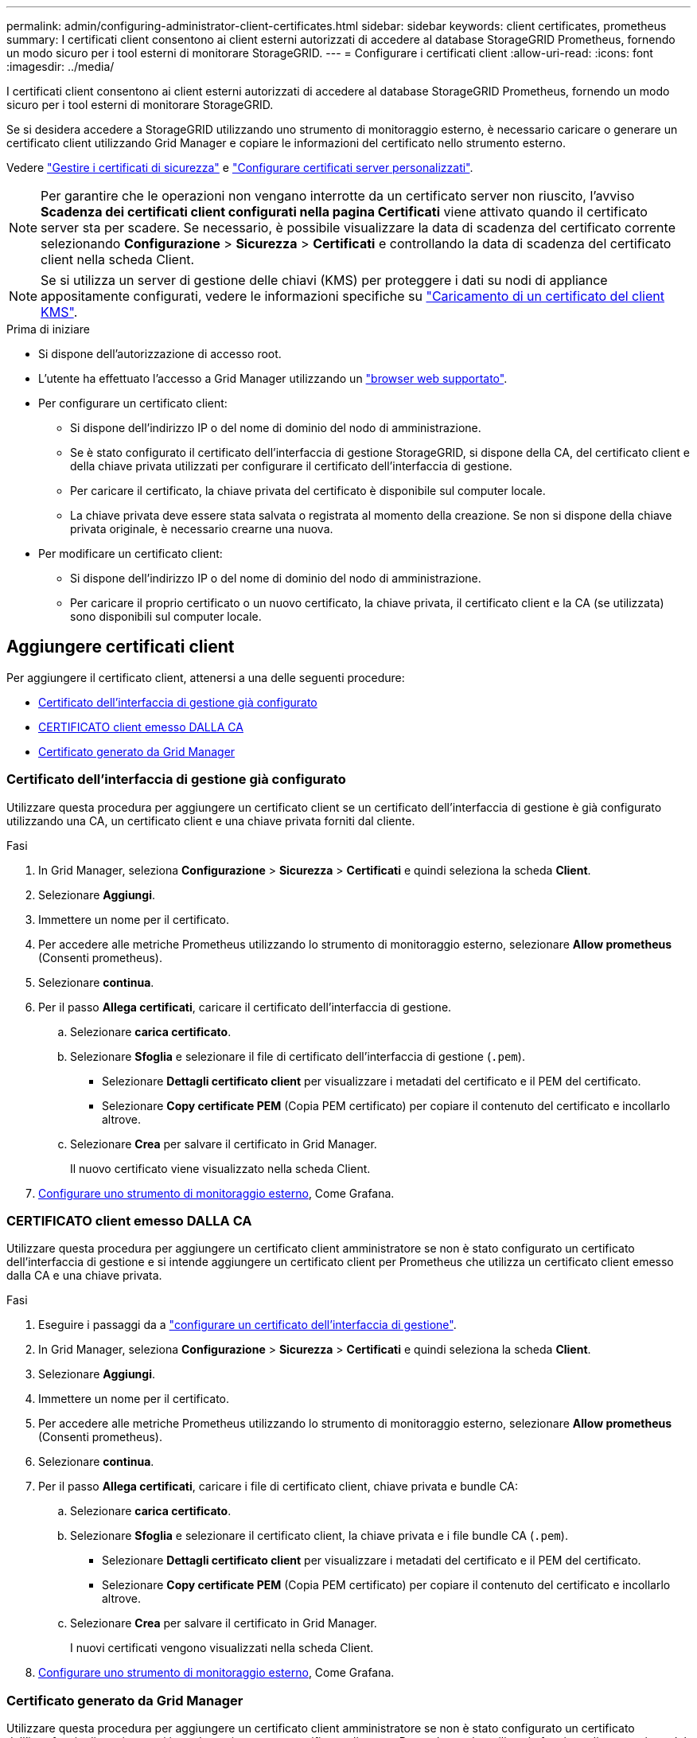 ---
permalink: admin/configuring-administrator-client-certificates.html 
sidebar: sidebar 
keywords: client certificates, prometheus 
summary: I certificati client consentono ai client esterni autorizzati di accedere al database StorageGRID Prometheus, fornendo un modo sicuro per i tool esterni di monitorare StorageGRID. 
---
= Configurare i certificati client
:allow-uri-read: 
:icons: font
:imagesdir: ../media/


[role="lead"]
I certificati client consentono ai client esterni autorizzati di accedere al database StorageGRID Prometheus, fornendo un modo sicuro per i tool esterni di monitorare StorageGRID.

Se si desidera accedere a StorageGRID utilizzando uno strumento di monitoraggio esterno, è necessario caricare o generare un certificato client utilizzando Grid Manager e copiare le informazioni del certificato nello strumento esterno.

Vedere link:using-storagegrid-security-certificates.html["Gestire i certificati di sicurezza"] e link:configuring-custom-server-certificate-for-grid-manager-tenant-manager.html["Configurare certificati server personalizzati"].


NOTE: Per garantire che le operazioni non vengano interrotte da un certificato server non riuscito, l'avviso *Scadenza dei certificati client configurati nella pagina Certificati* viene attivato quando il certificato server sta per scadere.  Se necessario, è possibile visualizzare la data di scadenza del certificato corrente selezionando *Configurazione* > *Sicurezza* > *Certificati* e controllando la data di scadenza del certificato client nella scheda Client.


NOTE: Se si utilizza un server di gestione delle chiavi (KMS) per proteggere i dati su nodi di appliance appositamente configurati, vedere le informazioni specifiche su link:kms-adding.html["Caricamento di un certificato del client KMS"].

.Prima di iniziare
* Si dispone dell'autorizzazione di accesso root.
* L'utente ha effettuato l'accesso a Grid Manager utilizzando un link:../admin/web-browser-requirements.html["browser web supportato"].
* Per configurare un certificato client:
+
** Si dispone dell'indirizzo IP o del nome di dominio del nodo di amministrazione.
** Se è stato configurato il certificato dell'interfaccia di gestione StorageGRID, si dispone della CA, del certificato client e della chiave privata utilizzati per configurare il certificato dell'interfaccia di gestione.
** Per caricare il certificato, la chiave privata del certificato è disponibile sul computer locale.
** La chiave privata deve essere stata salvata o registrata al momento della creazione. Se non si dispone della chiave privata originale, è necessario crearne una nuova.


* Per modificare un certificato client:
+
** Si dispone dell'indirizzo IP o del nome di dominio del nodo di amministrazione.
** Per caricare il proprio certificato o un nuovo certificato, la chiave privata, il certificato client e la CA (se utilizzata) sono disponibili sul computer locale.






== Aggiungere certificati client

Per aggiungere il certificato client, attenersi a una delle seguenti procedure:

* <<Certificato dell'interfaccia di gestione già configurato>>
* <<CERTIFICATO client emesso DALLA CA>>
* <<Certificato generato da Grid Manager>>




=== Certificato dell'interfaccia di gestione già configurato

Utilizzare questa procedura per aggiungere un certificato client se un certificato dell'interfaccia di gestione è già configurato utilizzando una CA, un certificato client e una chiave privata forniti dal cliente.

.Fasi
. In Grid Manager, seleziona *Configurazione* > *Sicurezza* > *Certificati* e quindi seleziona la scheda *Client*.
. Selezionare *Aggiungi*.
. Immettere un nome per il certificato.
. Per accedere alle metriche Prometheus utilizzando lo strumento di monitoraggio esterno, selezionare *Allow prometheus* (Consenti prometheus).
. Selezionare *continua*.
. Per il passo *Allega certificati*, caricare il certificato dell'interfaccia di gestione.
+
.. Selezionare *carica certificato*.
.. Selezionare *Sfoglia* e selezionare il file di certificato dell'interfaccia di gestione (`.pem`).
+
*** Selezionare *Dettagli certificato client* per visualizzare i metadati del certificato e il PEM del certificato.
*** Selezionare *Copy certificate PEM* (Copia PEM certificato) per copiare il contenuto del certificato e incollarlo altrove.


.. Selezionare *Crea* per salvare il certificato in Grid Manager.
+
Il nuovo certificato viene visualizzato nella scheda Client.



. <<configure-external-monitoring-tool,Configurare uno strumento di monitoraggio esterno>>, Come Grafana.




=== CERTIFICATO client emesso DALLA CA

Utilizzare questa procedura per aggiungere un certificato client amministratore se non è stato configurato un certificato dell'interfaccia di gestione e si intende aggiungere un certificato client per Prometheus che utilizza un certificato client emesso dalla CA e una chiave privata.

.Fasi
. Eseguire i passaggi da a link:configuring-custom-server-certificate-for-grid-manager-tenant-manager.html["configurare un certificato dell'interfaccia di gestione"].
. In Grid Manager, seleziona *Configurazione* > *Sicurezza* > *Certificati* e quindi seleziona la scheda *Client*.
. Selezionare *Aggiungi*.
. Immettere un nome per il certificato.
. Per accedere alle metriche Prometheus utilizzando lo strumento di monitoraggio esterno, selezionare *Allow prometheus* (Consenti prometheus).
. Selezionare *continua*.
. Per il passo *Allega certificati*, caricare i file di certificato client, chiave privata e bundle CA:
+
.. Selezionare *carica certificato*.
.. Selezionare *Sfoglia* e selezionare il certificato client, la chiave privata e i file bundle CA (`.pem`).
+
*** Selezionare *Dettagli certificato client* per visualizzare i metadati del certificato e il PEM del certificato.
*** Selezionare *Copy certificate PEM* (Copia PEM certificato) per copiare il contenuto del certificato e incollarlo altrove.


.. Selezionare *Crea* per salvare il certificato in Grid Manager.
+
I nuovi certificati vengono visualizzati nella scheda Client.



. <<configure-external-monitoring-tool,Configurare uno strumento di monitoraggio esterno>>, Come Grafana.




=== Certificato generato da Grid Manager

Utilizzare questa procedura per aggiungere un certificato client amministratore se non è stato configurato un certificato dell'interfaccia di gestione e si intende aggiungere un certificato client per Prometheus che utilizza la funzione di generazione del certificato in Grid Manager.

.Fasi
. In Grid Manager, seleziona *Configurazione* > *Sicurezza* > *Certificati* e quindi seleziona la scheda *Client*.
. Selezionare *Aggiungi*.
. Immettere un nome per il certificato.
. Per accedere alle metriche Prometheus utilizzando lo strumento di monitoraggio esterno, selezionare *Allow prometheus* (Consenti prometheus).
. Selezionare *continua*.
. Per il passo *Allega certificati*, selezionare *genera certificato*.
. Specificare le informazioni del certificato:
+
** *Oggetto* (opzionale): Nome distinto (DN) o oggetto X.509 del proprietario del certificato.
** *Giorni validi*: Il numero di giorni in cui il certificato generato è valido, a partire dal momento in cui viene generato.
** *Add key usage Extensions* (Aggiungi estensioni utilizzo chiave): Se selezionata (impostazione predefinita e consigliata), l'utilizzo della chiave e le estensioni estese dell'utilizzo della chiave vengono aggiunte al certificato generato.
+
Queste estensioni definiscono lo scopo della chiave contenuta nel certificato.

+

NOTE: Lasciare questa casella di controllo selezionata a meno che non si verifichino problemi di connessione con client meno recenti quando i certificati includono queste estensioni.



. Selezionare *generate*.
. [[client_cert_details]] selezionare *Dettagli certificato client* per visualizzare i metadati del certificato e il PEM del certificato.
+

TIP: Non sarà possibile visualizzare la chiave privata del certificato dopo aver chiuso la finestra di dialogo. Copiare o scaricare la chiave in un luogo sicuro.

+
** Selezionare *Copy certificate PEM* (Copia PEM certificato) per copiare il contenuto del certificato e incollarlo altrove.
** Selezionare *Download certificate* (Scarica certificato) per salvare il file del certificato.
+
Specificare il nome del file del certificato e la posizione di download. Salvare il file con l'estensione `.pem`.

+
Ad esempio: `storagegrid_certificate.pem`

** Selezionare *Copy private key* (Copia chiave privata) per copiare la chiave privata del certificato e incollarla altrove.
** Selezionare *Download private key* (Scarica chiave privata) per salvare la chiave privata come file.
+
Specificare il nome del file della chiave privata e la posizione di download.



. Selezionare *Crea* per salvare il certificato in Grid Manager.
+
Il nuovo certificato viene visualizzato nella scheda Client.

. In Grid Manager, seleziona *Configurazione* > *Sicurezza* > *Certificati* e quindi seleziona la scheda *Globale*.
. Selezionare *certificato interfaccia di gestione*.
. Selezionare *Usa certificato personalizzato*.
. Caricare i file certificate.pem e private_key.pem dal <<client_cert_details,dettagli del certificato del client>>passaggio. Non è necessario caricare il bundle CA.
+
.. Selezionare *carica certificato*, quindi selezionare *continua*.
.. Caricare ciascun file di certificato (`.pem`).
.. Selezionare *Save* (Salva) per salvare il certificato in Grid Manager.
+
Il nuovo certificato viene visualizzato nella pagina Management Interface certificate (certificato interfaccia di gestione).



. <<configure-external-monitoring-tool,Configurare uno strumento di monitoraggio esterno>>, Come Grafana.




=== [[configure-external-monitoring-tool]]Configura uno strumento di monitoraggio esterno

.Fasi
. Configurare le seguenti impostazioni sullo strumento di monitoraggio esterno, ad esempio Grafana.
+
.. *Nome*: Immettere un nome per la connessione.
+
StorageGRID non richiede queste informazioni, ma è necessario fornire un nome per verificare la connessione.

.. *URL*: Immettere il nome di dominio o l'indirizzo IP per il nodo di amministrazione. Specificare HTTPS e la porta 9091.
+
Ad esempio: `+https://admin-node.example.com:9091+`

.. Abilitare *TLS Client Auth* e *con CA Certate*.
.. In TLS/SSL Auth Details (Dettagli autorizzazione TLS/SSL), copiare e incollare: +
+
*** Il certificato CA dell'interfaccia di gestione a **CA Cert**
*** Il certificato del client a **Client Cert**
*** La chiave privata per **chiave client**


.. *ServerName*: Immettere il nome di dominio del nodo di amministrazione.
+
Il nome server deve corrispondere al nome di dominio così come appare nel certificato dell'interfaccia di gestione.



. Salvare e verificare il certificato e la chiave privata copiati da StorageGRID o da un file locale.
+
Ora puoi accedere alle metriche Prometheus da StorageGRID con il tuo tool di monitoraggio esterno.

+
Per informazioni sulle metriche, vedere link:../monitor/index.html["Istruzioni per il monitoraggio di StorageGRID"].





== Modificare i certificati client

È possibile modificare un certificato client amministratore per modificarne il nome, abilitare o disabilitare l'accesso Prometheus o caricare un nuovo certificato quando quello corrente è scaduto.

.Fasi
. Selezionare *Configurazione* > *Sicurezza* > *Certificati* e quindi selezionare la scheda *Client*.
+
Le date di scadenza del certificato e le autorizzazioni di accesso Prometheus sono elencate nella tabella. Se un certificato scade presto o è già scaduto, viene visualizzato un messaggio nella tabella e viene attivato un avviso.

. Selezionare il certificato che si desidera modificare.
. Selezionare *Modifica*, quindi selezionare *Modifica nome e permesso*
. Immettere un nome per il certificato.
. Per accedere alle metriche Prometheus utilizzando lo strumento di monitoraggio esterno, selezionare *Allow prometheus* (Consenti prometheus).
. Selezionare *continua* per salvare il certificato in Grid Manager.
+
Il certificato aggiornato viene visualizzato nella scheda Client.





== Allegare un nuovo certificato client

È possibile caricare un nuovo certificato una volta scaduto il certificato corrente.

.Fasi
. Selezionare *Configurazione* > *Sicurezza* > *Certificati* e quindi selezionare la scheda *Client*.
+
Le date di scadenza del certificato e le autorizzazioni di accesso Prometheus sono elencate nella tabella. Se un certificato scade presto o è già scaduto, viene visualizzato un messaggio nella tabella e viene attivato un avviso.

. Selezionare il certificato che si desidera modificare.
. Selezionare *Edit* (Modifica), quindi un'opzione di modifica.
+
[role="tabbed-block"]
====
.Carica certificato
--
Copiare il testo del certificato per incollarlo altrove.

.. Selezionare *carica certificato*, quindi selezionare *continua*.
.. Caricare il nome del certificato client (`.pem`).
+
Selezionare *Dettagli certificato client* per visualizzare i metadati del certificato e il PEM del certificato.

+
*** Selezionare *Download certificate* (Scarica certificato) per salvare il file del certificato.
+
Specificare il nome del file del certificato e la posizione di download. Salvare il file con l'estensione `.pem`.

+
Ad esempio: `storagegrid_certificate.pem`

*** Selezionare *Copy certificate PEM* (Copia PEM certificato) per copiare il contenuto del certificato e incollarlo altrove.


.. Selezionare *Crea* per salvare il certificato in Grid Manager.
+
Il certificato aggiornato viene visualizzato nella scheda Client.



--
.Generare un certificato
--
Generare il testo del certificato da incollare altrove.

.. Selezionare *genera certificato*.
.. Specificare le informazioni del certificato:
+
*** *Oggetto* (opzionale): Nome distinto (DN) o oggetto X.509 del proprietario del certificato.
*** *Giorni validi*: Il numero di giorni in cui il certificato generato è valido, a partire dal momento in cui viene generato.
*** *Add key usage Extensions* (Aggiungi estensioni utilizzo chiave): Se selezionata (impostazione predefinita e consigliata), l'utilizzo della chiave e le estensioni estese dell'utilizzo della chiave vengono aggiunte al certificato generato.
+
Queste estensioni definiscono lo scopo della chiave contenuta nel certificato.

+

NOTE: Lasciare questa casella di controllo selezionata a meno che non si verifichino problemi di connessione con client meno recenti quando i certificati includono queste estensioni.



.. Selezionare *generate*.
.. Selezionare *Dettagli certificato client* per visualizzare i metadati del certificato e il PEM del certificato.
+

TIP: Non sarà possibile visualizzare la chiave privata del certificato dopo aver chiuso la finestra di dialogo. Copiare o scaricare la chiave in un luogo sicuro.

+
*** Selezionare *Copy certificate PEM* (Copia PEM certificato) per copiare il contenuto del certificato e incollarlo altrove.
*** Selezionare *Download certificate* (Scarica certificato) per salvare il file del certificato.
+
Specificare il nome del file del certificato e la posizione di download. Salvare il file con l'estensione `.pem`.

+
Ad esempio: `storagegrid_certificate.pem`

*** Selezionare *Copy private key* (Copia chiave privata) per copiare la chiave privata del certificato e incollarla altrove.
*** Selezionare *Download private key* (Scarica chiave privata) per salvare la chiave privata come file.
+
Specificare il nome del file della chiave privata e la posizione di download.



.. Selezionare *Crea* per salvare il certificato in Grid Manager.
+
Il nuovo certificato viene visualizzato nella scheda Client.



--
====




== Scaricare o copiare i certificati client

È possibile scaricare o copiare un certificato client da utilizzare altrove.

.Fasi
. Selezionare *Configurazione* > *Sicurezza* > *Certificati* e quindi selezionare la scheda *Client*.
. Selezionare il certificato che si desidera copiare o scaricare.
. Scaricare o copiare il certificato.
+
[role="tabbed-block"]
====
.Scaricare il file del certificato
--
Scaricare il file del certificato `.pem`.

.. Selezionare *Scarica certificato*.
.. Specificare il nome del file del certificato e la posizione di download. Salvare il file con l'estensione `.pem`.
+
Ad esempio: `storagegrid_certificate.pem`



--
.Copia certificato
--
Copiare il testo del certificato per incollarlo altrove.

.. Selezionare *Copy certificate PEM* (Copia certificato PEM).
.. Incollare il certificato copiato in un editor di testo.
.. Salvare il file di testo con l'estensione `.pem`.
+
Ad esempio: `storagegrid_certificate.pem`



--
====




== Rimuovere i certificati client

Se non è più necessario un certificato client amministratore, è possibile rimuoverlo.

.Fasi
. Selezionare *Configurazione* > *Sicurezza* > *Certificati* e quindi selezionare la scheda *Client*.
. Selezionare il certificato che si desidera rimuovere.
. Selezionare *Delete* (Elimina), quindi confermare.



NOTE: Per rimuovere fino a 10 certificati, selezionare ciascun certificato da rimuovere nella scheda Client, quindi selezionare *azioni* > *Elimina*.

Dopo la rimozione di un certificato, i client che hanno utilizzato il certificato devono specificare un nuovo certificato client per accedere al database StorageGRID Prometheus.
